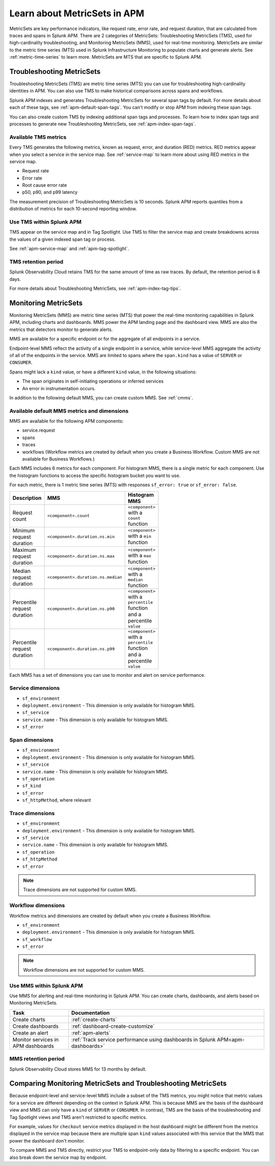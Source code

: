 .. _apm-metricsets:

******************************
Learn about MetricSets in APM
******************************

.. meta::
   :description: Learn about MetricSets in Splunk Observability Cloud. MetricSets are metrics for traces and spans in Splunk APM.

MetricSets are key performance indicators, like request rate, error rate, and request duration, that are calculated from traces and spans in Splunk APM. There are 2 categories of MetricSets: Troubleshooting MetricSets (TMS), used for high-cardinality troubleshooting, and Monitoring MetricSets (MMS), used for real-time monitoring. MetricSets are similar to the metric time series (MTS) used in Splunk Infrastructure Monitoring to populate charts and generate alerts. See :ref:`metric-time-series` to learn more. MetricSets are MTS that are specific to Splunk APM.

.. _troubleshooting-metricsets:

Troubleshooting MetricSets
==========================

Troubleshooting MetricSets (TMS) are metric time series (MTS) you can use for troubleshooting high-cardinality identities in APM. You can also use TMS to make historical comparisons across spans and workflows. 

Splunk APM indexes and generates Troubleshooting MetricSets for several span tags by default. For more details about each of these tags, see :ref:`apm-default-span-tags`. You can't modify or stop APM from indexing these span tags. 

You can also create custom TMS by indexing additional span tags and processes. To learn how to index span tags and processes to generate new Troubleshooting MetricSets, see :ref:`apm-index-span-tags`.

Available TMS metrics
-----------------------
Every TMS generates the following metrics, known as request, error, and duration (RED) metrics. RED metrics appear when you select a service in the service map. See :ref:`service-map` to learn more about using RED metrics in the service map.

- Request rate
- Error rate
- Root cause error rate
- p50, p90, and p99 latency

The measurement precision of Troubleshooting MetricSets is 10 seconds. Splunk APM reports quantiles from a distribution of metrics for each 10-second reporting window. 

Use TMS within Splunk APM
----------------------------------------

TMS appear on the service map and in Tag Spotlight. Use TMS to filter the service map and create breakdowns across the values of a given indexed span tag or process. 

See :ref:`apm-service-map` and :ref:`apm-tag-spotlight`.

TMS retention period
-----------------------------------

Splunk Observability Cloud retains TMS for the same amount of time as raw traces. By default, the retention period is 8 days.

For more details about Troubleshooting MetricSets, see :ref:`apm-index-tag-tips`. 

.. _monitoring-metricsets:

Monitoring MetricSets
=====================

Monitoring MetricSets (MMS) are metric time series (MTS) that power the real-time monitoring capabilities in Splunk APM, including charts and dashboards. MMS power the APM landing page and the dashboard view. MMS are also the metrics that detectors monitor to generate alerts. 

MMS are available for a specific endpoint or for the aggregate of all endpoints in a service.

Endpoint-level MMS reflect the activity of a single endpoint in a service, while service-level MMS aggregate the activity of all of the endpoints in the service. MMS are limited to spans where the ``span.kind`` has a value of ``SERVER`` or ``CONSUMER``.

Spans might lack a ``kind`` value, or have a different ``kind`` value, in the following situations:

* The span originates in self-initiating operations or inferred services
* An error in instrumentation occurs.

In addition to the following default MMS, you can create custom MMS. See :ref:`cmms`.

.. _default-mms:

Available default MMS metrics and dimensions
-----------------------------------------------

MMS are available for the following APM components:

- service.request
- spans 
- traces
- workflows (Workflow metrics are created by default when you create a Business Workflow. Custom MMS are not available for Business Workflows.)

Each MMS includes 6 metrics for each component. For histogram MMS, there is a single metric for each component. Use the histogram functions to access the specific histogram bucket you want to use.

For each metric, there is 1 metric time series (MTS) with responses ``sf_error: true`` or ``sf_error: false``.

.. list-table::
    :widths: 33 33 33
    :width: 100
    :header-rows: 1

    *   - Description
        - MMS
        - Histogram MMS
    *   - Request count
        - ``<component>.count``
        - ``<component>`` with a ``count`` function
    *   - Minimum request duration
        - ``<component>.duration.ns.min`` 
        - ``<component>`` with a ``min`` function 
    *   - Maximum request duration
        - ``<component>.duration.ns.max`` 
        - ``<component>`` with a ``max`` function
    *   - Median request duration
        - ``<component>.duration.ns.median`` 
        - ``<component>`` with a ``median`` function
    *   - Percentile request duration
        - ``<component>.duration.ns.p90`` 
        - ``<component>`` with a ``percentile`` function and a percentile ``value``
    *   - Percentile request duration
        - ``<component>.duration.ns.p99`` 
        - ``<component>`` with a ``percentile`` function and a percentile ``value``


Each MMS has a set of dimensions you can use to monitor and alert on service performance. 

.. _service-mms: 

Service dimensions
---------------------------------
* ``sf_environment``
* ``deployment.environment`` - This dimension is only available for histogram MMS.
* ``sf_service``
* ``service.name`` - This dimension is only available for histogram MMS.
* ``sf_error``

.. _endpoint-mms:

Span dimensions
----------------------------------------------

* ``sf_environment``
* ``deployment.environment`` - This dimension is only available for histogram MMS.
* ``sf_service``
* ``service.name`` - This dimension is only available for histogram MMS.
* ``sf_operation``
* ``sf_kind``
* ``sf_error``
* ``sf_httpMethod``, where relevant

Trace dimensions
---------------------------------
* ``sf_environment``
* ``deployment.environment`` - This dimension is only available for histogram MMS.
* ``sf_service``
* ``service.name`` - This dimension is only available for histogram MMS.
* ``sf_operation``
* ``sf_httpMethod``
*  ``sf_error``

.. note:: Trace dimensions are not supported for custom MMS.


Workflow dimensions
---------------------------------

Workflow metrics and dimensions are created by default when you create a Business Workflow. 

* ``sf_environment``
* ``deployment.environment`` - This dimension is only available for histogram MMS.
* ``sf_workflow``
* ``sf_error``

.. note:: Workflow dimensions are not supported for custom MMS.

Use MMS within Splunk APM
----------------------------------------

Use MMS for alerting and real-time monitoring in Splunk APM. You can create charts, dashboards, and alerts based on Monitoring MetricSets. 

.. list-table::
   :header-rows: 1
   :widths: 15, 50

   * - :strong:`Task`
     - :strong:`Documentation`
   * - Create charts
     - :ref:`create-charts`
   * - Create dashboards
     - :ref:`dashboard-create-customize`
   * - Create an alert 
     - :ref:`apm-alerts`
   * - Monitor services in APM dashboards 
     - :ref:`Track service performance using dashboards in Splunk APM<apm-dashboards>`

MMS retention period
-----------------------------------

Splunk Observability Cloud stores MMS for 13 months by default.

Comparing Monitoring MetricSets and Troubleshooting MetricSets
=================================================================

Because endpoint-level and service-level MMS include a subset of the TMS metrics, you might notice that metric values for a service are different depending on the context in Splunk APM. This is because MMS are the basis of the dashboard view and MMS can only have a ``kind`` of ``SERVER`` or ``CONSUMER``. In contrast, TMS are the basis of the troubleshooting and Tag Spotlight views and TMS aren't restricted to specific metrics. 

For example, values for ``checkout`` service metrics displayed in the host dashboard might be different from the metrics displayed in the service map because there are multiple span ``kind`` values associated with this service that the MMS that power the dashboard don't monitor.

To compare MMS and TMS directly, restrict your TMS to endpoint-only data by filtering to a specific endpoint. You can also break down the service map by endpoint.
